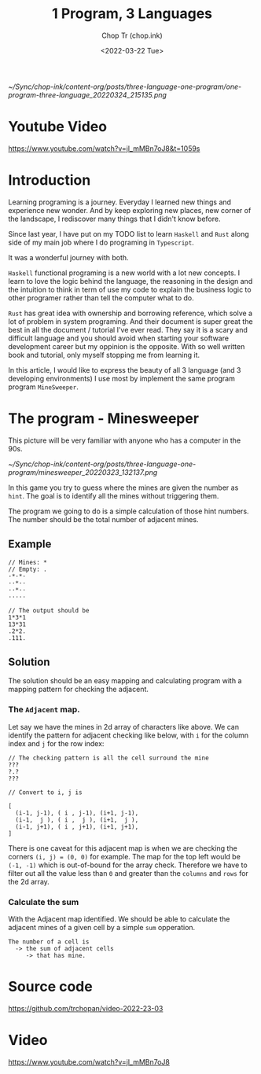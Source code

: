 #+hugo_base_dir: ~/Sync/chop-ink/
#+hugo_tags: haskell typescript rust programing
#+hugo_custom_front_matter: :cover /ox-hugo/one-program-three-language_20220324_215135.png
#+hugo_custom_front_matter: :images /ox-hugo/one-program-three-language_20220324_215135.png

#+TITLE: 1 Program, 3 Languages
#+AUTHOR: Chop Tr (chop.ink)
#+DATE: <2022-03-22 Tue>
#+DESCRIPTION: Same program written in 3 programming languages: Typescript, Haskell, Rust. Thereby experiencing environment and gaining new knowledge.

#+attr_html: :width 600
[[~/Sync/chop-ink/content-org/posts/three-language-one-program/one-program-three-language_20220324_215135.png]]


* Youtube Video

https://www.youtube.com/watch?v=jl_mMBn7oJ8&t=1059s


* Introduction

Learning programing is a journey. Everyday I learned new things and experience new wonder. And by keep exploring new places, new corner of the landscape, I rediscover many things that I didn't know before.

Since last year, I have put on my TODO list to learn =Haskell= and =Rust= along side of my main job where I do programing in =Typescript=.

It was a wonderful journey with both.

=Haskell= functional programing is a new world with a lot new concepts. I learn to love the logic behind the language, the reasoning in the design and the intuition to think in term of use my code to explain the business logic to other programer rather than tell the computer what to do.

=Rust= has great idea with ownership and borrowing reference, which solve a lot of problem in system programing. And their document is super great the best in all the document / tutorial I've ever read. They say it is a scary and difficult language and you should avoid when starting your software development career but my oppinion is the opposite. With so well written book and tutorial, only myself stopping me from learning it.

In this article, I would like to express the beauty of all 3 language (and 3 developing environments) I use most by implement the same program program =MineSweeper=.


* The program - Minesweeper

This picture will be very familiar with anyone who has a computer in the 90s.

#+attr_html: :width 380
[[~/Sync/chop-ink/content-org/posts/three-language-one-program/minesweeper_20220323_132137.png]]

In this game you try to guess where the mines are given the number as ~hint~. The goal is to identify all the mines without triggering them.

The program we going to do is a simple calculation of those hint numbers. The number should be the total number of adjacent mines.

** Example

#+begin_src
// Mines: *
// Empty: .
·*·*·
··*··
··*··
·····

// The output should be
1*3*1
13*31
.2*2.
.111.
#+end_src


** Solution

The solution should be an easy mapping and calculating program with a mapping pattern for checking the adjacent.

*** The =Adjacent= map.

Let say we have the mines in 2d array of characters like above. We can identify the pattern for adjacent checking like below, with ~i~ for the column index and ~j~ for the row index:

#+begin_src
// The checking pattern is all the cell surround the mine
???
?.?
???

// Convert to i, j is

[
  (i-1, j-1), ( i , j-1), (i+1, j-1),
  (i-1,  j ), ( i ,  j ), (i+1,  j ),
  (i-1, j+1), ( i , j+1), (i+1, j+1),
]
#+end_src

There is one caveat for this adjacent map is when we are checking the corners ~(i, j) = (0, 0)~ for example. The map for the top left would be ~(-1, -1)~ which is out-of-bound for the array check. Therefore we have to filter out all the value less than ~0~ and greater than the ~columns~ and ~rows~ for the 2d array.


*** Calculate the sum

With the Adjacent map identified. We should be able to calculate the adjacent mines of a given cell by a simple ~sum~ opperation.

#+begin_src
The number of a cell is
  -> the sum of adjacent cells
     -> that has mine.
#+end_src


* Source code

https://github.com/trchopan/video-2022-23-03


* Video

https://www.youtube.com/watch?v=jl_mMBn7oJ8
